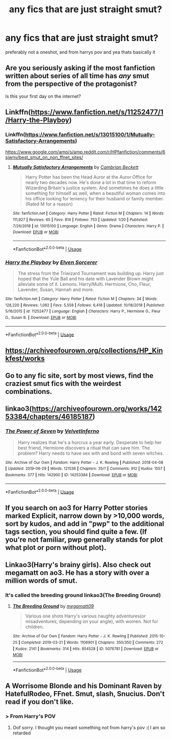 #+TITLE: any fics that are just straight smut?

* any fics that are just straight smut?
:PROPERTIES:
:Author: aidey_80
:Score: 10
:DateUnix: 1561892019.0
:DateShort: 2019-Jun-30
:END:
preferably not a oneshot, and from harrys pov and yea thats basically it


** Are you seriously asking if the most fanfiction written about series of all time has /any/ smut from the perspective of the protagonist?

Is this your first day on the internet?
:PROPERTIES:
:Author: heff17
:Score: 45
:DateUnix: 1561900830.0
:DateShort: 2019-Jun-30
:END:


** Linkffn([[https://www.fanfiction.net/s/11252477/1/Harry-the-Playboy]])
:PROPERTIES:
:Author: __living_tribunal__
:Score: 5
:DateUnix: 1561893507.0
:DateShort: 2019-Jun-30
:END:

*** Linkffn([[https://www.fanfiction.net/s/13015100/1/Mutually-Satisfactory-Arrangements]])

[[https://www.google.com/amp/s/amp.reddit.com/r/HPfanfiction/comments/6sjwnv/best_smut_on_non_ffnet_sites/]]
:PROPERTIES:
:Author: __living_tribunal__
:Score: 3
:DateUnix: 1561894765.0
:DateShort: 2019-Jun-30
:END:

**** [[https://www.fanfiction.net/s/13015100/1/][*/Mutually Satisfactory Arrangements/*]] by [[https://www.fanfiction.net/u/3832483/Cambrian-Beckett][/Cambrian Beckett/]]

#+begin_quote
  Harry Potter has been the Head Auror at the Auror Office for nearly two decades now. He's done a lot in that time to reform Wizarding Britain's justice system. And sometimes he does a little something for himself as well, when a beautiful woman comes into his office looking for leniency for their husband or family member. (Rated M for a reason)
#+end_quote

^{/Site/:} ^{fanfiction.net} ^{*|*} ^{/Category/:} ^{Harry} ^{Potter} ^{*|*} ^{/Rated/:} ^{Fiction} ^{M} ^{*|*} ^{/Chapters/:} ^{14} ^{*|*} ^{/Words/:} ^{111,927} ^{*|*} ^{/Reviews/:} ^{65} ^{*|*} ^{/Favs/:} ^{814} ^{*|*} ^{/Follows/:} ^{753} ^{*|*} ^{/Updated/:} ^{1/20} ^{*|*} ^{/Published/:} ^{7/26/2018} ^{*|*} ^{/id/:} ^{13015100} ^{*|*} ^{/Language/:} ^{English} ^{*|*} ^{/Genre/:} ^{Drama} ^{*|*} ^{/Characters/:} ^{Harry} ^{P.} ^{*|*} ^{/Download/:} ^{[[http://www.ff2ebook.com/old/ffn-bot/index.php?id=13015100&source=ff&filetype=epub][EPUB]]} ^{or} ^{[[http://www.ff2ebook.com/old/ffn-bot/index.php?id=13015100&source=ff&filetype=mobi][MOBI]]}

--------------

*FanfictionBot*^{2.0.0-beta} | [[https://github.com/tusing/reddit-ffn-bot/wiki/Usage][Usage]]
:PROPERTIES:
:Author: FanfictionBot
:Score: 2
:DateUnix: 1561894806.0
:DateShort: 2019-Jun-30
:END:


*** [[https://www.fanfiction.net/s/11252477/1/][*/Harry the Playboy/*]] by [[https://www.fanfiction.net/u/5698015/Elven-Sorcerer][/Elven Sorcerer/]]

#+begin_quote
  The stress from the Triwizard Tournament was building up. Harry just hoped that the Yule Ball and his date with Lavender Brown might alleviate some of it. Lemons. Harry/Multi. Hermione, Cho, Fleur, Lavender, Susan, Hannah and more.
#+end_quote

^{/Site/:} ^{fanfiction.net} ^{*|*} ^{/Category/:} ^{Harry} ^{Potter} ^{*|*} ^{/Rated/:} ^{Fiction} ^{M} ^{*|*} ^{/Chapters/:} ^{34} ^{*|*} ^{/Words/:} ^{128,220} ^{*|*} ^{/Reviews/:} ^{1,082} ^{*|*} ^{/Favs/:} ^{5,558} ^{*|*} ^{/Follows/:} ^{6,418} ^{*|*} ^{/Updated/:} ^{10/18/2018} ^{*|*} ^{/Published/:} ^{5/16/2015} ^{*|*} ^{/id/:} ^{11252477} ^{*|*} ^{/Language/:} ^{English} ^{*|*} ^{/Characters/:} ^{Harry} ^{P.,} ^{Hermione} ^{G.,} ^{Fleur} ^{D.,} ^{Susan} ^{B.} ^{*|*} ^{/Download/:} ^{[[http://www.ff2ebook.com/old/ffn-bot/index.php?id=11252477&source=ff&filetype=epub][EPUB]]} ^{or} ^{[[http://www.ff2ebook.com/old/ffn-bot/index.php?id=11252477&source=ff&filetype=mobi][MOBI]]}

--------------

*FanfictionBot*^{2.0.0-beta} | [[https://github.com/tusing/reddit-ffn-bot/wiki/Usage][Usage]]
:PROPERTIES:
:Author: FanfictionBot
:Score: 1
:DateUnix: 1561893521.0
:DateShort: 2019-Jun-30
:END:


** [[https://archiveofourown.org/collections/HP_Kinkfest/works]]
:PROPERTIES:
:Score: 3
:DateUnix: 1561906473.0
:DateShort: 2019-Jun-30
:END:


** Go to any fic site, sort by most views, find the craziest smut fics with the weirdest combinations.
:PROPERTIES:
:Author: yeetbeanie
:Score: 3
:DateUnix: 1561908397.0
:DateShort: 2019-Jun-30
:END:


** linkao3([[https://archiveofourown.org/works/14253384/chapters/46185187]])
:PROPERTIES:
:Author: blockbaven
:Score: 1
:DateUnix: 1561916730.0
:DateShort: 2019-Jun-30
:END:

*** [[https://archiveofourown.org/works/14253384][*/The Power of Seven/*]] by [[https://www.archiveofourown.org/users/VelvetInferno/pseuds/VelvetInferno][/VelvetInferno/]]

#+begin_quote
  Harry realizes that he's a horcrux a year early. Desperate to help her best friend, Hermione discovers a ritual that can save him. The problem? Harry needs to have sex with and bond with seven witches.
#+end_quote

^{/Site/:} ^{Archive} ^{of} ^{Our} ^{Own} ^{*|*} ^{/Fandom/:} ^{Harry} ^{Potter} ^{-} ^{J.} ^{K.} ^{Rowling} ^{*|*} ^{/Published/:} ^{2018-04-08} ^{*|*} ^{/Updated/:} ^{2019-06-29} ^{*|*} ^{/Words/:} ^{121536} ^{*|*} ^{/Chapters/:} ^{35/?} ^{*|*} ^{/Comments/:} ^{912} ^{*|*} ^{/Kudos/:} ^{1557} ^{*|*} ^{/Bookmarks/:} ^{377} ^{*|*} ^{/Hits/:} ^{142900} ^{*|*} ^{/ID/:} ^{14253384} ^{*|*} ^{/Download/:} ^{[[https://archiveofourown.org/downloads/14253384/The%20Power%20of%20Seven.epub?updated_at=1561861891][EPUB]]} ^{or} ^{[[https://archiveofourown.org/downloads/14253384/The%20Power%20of%20Seven.mobi?updated_at=1561861891][MOBI]]}

--------------

*FanfictionBot*^{2.0.0-beta} | [[https://github.com/tusing/reddit-ffn-bot/wiki/Usage][Usage]]
:PROPERTIES:
:Author: FanfictionBot
:Score: 2
:DateUnix: 1561916753.0
:DateShort: 2019-Jun-30
:END:


** If you search on ao3 for Harry Potter stories marked Explicit, narrow down by >10,000 words, sort by kudos, and add in "pwp" to the additional tags section, you should find quite a few. (If you're not familiar, pwp generally stands for plot what plot or porn without plot).
:PROPERTIES:
:Author: huchamabacha
:Score: 1
:DateUnix: 1561920401.0
:DateShort: 2019-Jun-30
:END:


** Linkao3(Harry's brainy girls). Also check out megamatt on ao3. He has a story with over a million words of smut.
:PROPERTIES:
:Score: 1
:DateUnix: 1561907346.0
:DateShort: 2019-Jun-30
:END:

*** It's called the breeding ground linkao3(The Breeding Ground)
:PROPERTIES:
:Author: largeEoodenBadger
:Score: 3
:DateUnix: 1561933982.0
:DateShort: 2019-Jul-01
:END:

**** [[https://archiveofourown.org/works/5076781][*/The Breeding Ground/*]] by [[https://www.archiveofourown.org/users/megamatt09/pseuds/megamatt09][/megamatt09/]]

#+begin_quote
  Various one shots Harry's various naughty adventures(or misadventures, depending on your angle), with women. Not for children.
#+end_quote

^{/Site/:} ^{Archive} ^{of} ^{Our} ^{Own} ^{*|*} ^{/Fandom/:} ^{Harry} ^{Potter} ^{-} ^{J.} ^{K.} ^{Rowling} ^{*|*} ^{/Published/:} ^{2015-10-25} ^{*|*} ^{/Completed/:} ^{2019-03-21} ^{*|*} ^{/Words/:} ^{1106901} ^{*|*} ^{/Chapters/:} ^{350/350} ^{*|*} ^{/Comments/:} ^{272} ^{*|*} ^{/Kudos/:} ^{2141} ^{*|*} ^{/Bookmarks/:} ^{314} ^{*|*} ^{/Hits/:} ^{854528} ^{*|*} ^{/ID/:} ^{5076781} ^{*|*} ^{/Download/:} ^{[[https://archiveofourown.org/downloads/5076781/The%20Breeding%20Ground.epub?updated_at=1553192362][EPUB]]} ^{or} ^{[[https://archiveofourown.org/downloads/5076781/The%20Breeding%20Ground.mobi?updated_at=1553192362][MOBI]]}

--------------

*FanfictionBot*^{2.0.0-beta} | [[https://github.com/tusing/reddit-ffn-bot/wiki/Usage][Usage]]
:PROPERTIES:
:Author: FanfictionBot
:Score: 1
:DateUnix: 1561934005.0
:DateShort: 2019-Jul-01
:END:


** A Worrisome Blonde and his Dominant Raven by HatefulRodeo, FFnet. Smut, slash, Snucius. Don't read if you don't like.
:PROPERTIES:
:Score: -2
:DateUnix: 1561893578.0
:DateShort: 2019-Jun-30
:END:

*** > From Harry's POV
:PROPERTIES:
:Author: Brynjolf-of-Riften
:Score: 2
:DateUnix: 1562016300.0
:DateShort: 2019-Jul-02
:END:

**** Oof sorry. I thought you meant something not from harry's pov :( I am so retarded
:PROPERTIES:
:Score: 1
:DateUnix: 1562071840.0
:DateShort: 2019-Jul-02
:END:
